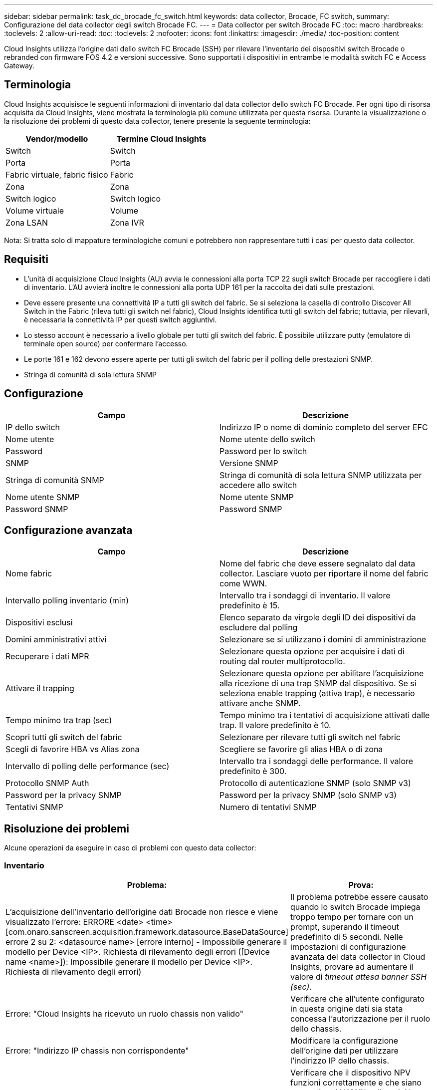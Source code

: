 ---
sidebar: sidebar 
permalink: task_dc_brocade_fc_switch.html 
keywords: data collector, Brocade, FC switch, 
summary: Configurazione del data collector degli switch Brocade FC. 
---
= Data collector per switch Brocade FC
:toc: macro
:hardbreaks:
:toclevels: 2
:allow-uri-read: 
:toc: 
:toclevels: 2
:nofooter: 
:icons: font
:linkattrs: 
:imagesdir: ./media/
:toc-position: content


[role="lead"]
Cloud Insights utilizza l'origine dati dello switch FC Brocade (SSH) per rilevare l'inventario dei dispositivi switch Brocade o rebranded con firmware FOS 4.2 e versioni successive. Sono supportati i dispositivi in entrambe le modalità switch FC e Access Gateway.



== Terminologia

Cloud Insights acquisisce le seguenti informazioni di inventario dal data collector dello switch FC Brocade. Per ogni tipo di risorsa acquisita da Cloud Insights, viene mostrata la terminologia più comune utilizzata per questa risorsa. Durante la visualizzazione o la risoluzione dei problemi di questo data collector, tenere presente la seguente terminologia:

[cols="2*"]
|===
| Vendor/modello | Termine Cloud Insights 


| Switch | Switch 


| Porta | Porta 


| Fabric virtuale, fabric fisico | Fabric 


| Zona | Zona 


| Switch logico | Switch logico 


| Volume virtuale | Volume 


| Zona LSAN | Zona IVR 
|===
Nota: Si tratta solo di mappature terminologiche comuni e potrebbero non rappresentare tutti i casi per questo data collector.



== Requisiti

* L'unità di acquisizione Cloud Insights (AU) avvia le connessioni alla porta TCP 22 sugli switch Brocade per raccogliere i dati di inventario. L'AU avvierà inoltre le connessioni alla porta UDP 161 per la raccolta dei dati sulle prestazioni.
* Deve essere presente una connettività IP a tutti gli switch del fabric. Se si seleziona la casella di controllo Discover All Switch in the Fabric (rileva tutti gli switch nel fabric), Cloud Insights identifica tutti gli switch del fabric; tuttavia, per rilevarli, è necessaria la connettività IP per questi switch aggiuntivi.
* Lo stesso account è necessario a livello globale per tutti gli switch del fabric. È possibile utilizzare putty (emulatore di terminale open source) per confermare l'accesso.
* Le porte 161 e 162 devono essere aperte per tutti gli switch del fabric per il polling delle prestazioni SNMP.
* Stringa di comunità di sola lettura SNMP




== Configurazione

[cols="2*"]
|===
| Campo | Descrizione 


| IP dello switch | Indirizzo IP o nome di dominio completo del server EFC 


| Nome utente | Nome utente dello switch 


| Password | Password per lo switch 


| SNMP | Versione SNMP 


| Stringa di comunità SNMP | Stringa di comunità di sola lettura SNMP utilizzata per accedere allo switch 


| Nome utente SNMP | Nome utente SNMP 


| Password SNMP | Password SNMP 
|===


== Configurazione avanzata

[cols="2*"]
|===
| Campo | Descrizione 


| Nome fabric | Nome del fabric che deve essere segnalato dal data collector. Lasciare vuoto per riportare il nome del fabric come WWN. 


| Intervallo polling inventario (min) | Intervallo tra i sondaggi di inventario. Il valore predefinito è 15. 


| Dispositivi esclusi | Elenco separato da virgole degli ID dei dispositivi da escludere dal polling 


| Domini amministrativi attivi | Selezionare se si utilizzano i domini di amministrazione 


| Recuperare i dati MPR | Selezionare questa opzione per acquisire i dati di routing dal router multiprotocollo. 


| Attivare il trapping | Selezionare questa opzione per abilitare l'acquisizione alla ricezione di una trap SNMP dal dispositivo. Se si seleziona enable trapping (attiva trap), è necessario attivare anche SNMP. 


| Tempo minimo tra trap (sec) | Tempo minimo tra i tentativi di acquisizione attivati dalle trap. Il valore predefinito è 10. 


| Scopri tutti gli switch del fabric | Selezionare per rilevare tutti gli switch nel fabric 


| Scegli di favorire HBA vs Alias zona | Scegliere se favorire gli alias HBA o di zona 


| Intervallo di polling delle performance (sec) | Intervallo tra i sondaggi delle performance. Il valore predefinito è 300. 


| Protocollo SNMP Auth | Protocollo di autenticazione SNMP (solo SNMP v3) 


| Password per la privacy SNMP | Password per la privacy SNMP (solo SNMP v3) 


| Tentativi SNMP | Numero di tentativi SNMP 
|===


== Risoluzione dei problemi

Alcune operazioni da eseguire in caso di problemi con questo data collector:



=== Inventario

[cols="2*"]
|===
| Problema: | Prova: 


| L'acquisizione dell'inventario dell'origine dati Brocade non riesce e viene visualizzato l'errore: ERRORE <date> <time> [com.onaro.sanscreen.acquisition.framework.datasource.BaseDataSource] errore 2 su 2: <datasource name> [errore interno] - Impossibile generare il modello per Device <IP>. Richiesta di rilevamento degli errori ([Device name <name>]): Impossibile generare il modello per Device <IP>. Richiesta di rilevamento degli errori) | Il problema potrebbe essere causato quando lo switch Brocade impiega troppo tempo per tornare con un prompt, superando il timeout predefinito di 5 secondi. Nelle impostazioni di configurazione avanzata del data collector in Cloud Insights, provare ad aumentare il valore di _timeout attesa banner SSH (sec)_. 


| Errore: "Cloud Insights ha ricevuto un ruolo chassis non valido" | Verificare che all'utente configurato in questa origine dati sia stata concessa l'autorizzazione per il ruolo dello chassis. 


| Errore: "Indirizzo IP chassis non corrispondente" | Modificare la configurazione dell'origine dati per utilizzare l'indirizzo IP dello chassis. 


| Viene visualizzato un messaggio che indica che più di un nodo è connesso alla porta Access Gateway | Verificare che il dispositivo NPV funzioni correttamente e che siano presenti tutti i WWN collegati. Non acquisire direttamente il dispositivo NPV. Invece, l'acquisizione dello switch fabric core raccoglierà i dati del dispositivo NPV. 


| La raccolta delle prestazioni non riesce e viene visualizzato il messaggio "Timed out during sending SNMP request". | A seconda delle variabili di query e della configurazione dello switch, alcune query potrebbero superare il timeout predefinito.  link:https://kb.netapp.com/Cloud/BlueXP/Cloud_Insights/Cloud_Insight_Brocade_data_source_fails_performance_collection_with_a_timeout_due_to_default_SNMP_configuration["Scopri di più"]. 
|===
Per ulteriori informazioni, consultare link:concept_requesting_support.html["Supporto"] o in link:reference_data_collector_support_matrix.html["Matrice di supporto Data Collector"].
